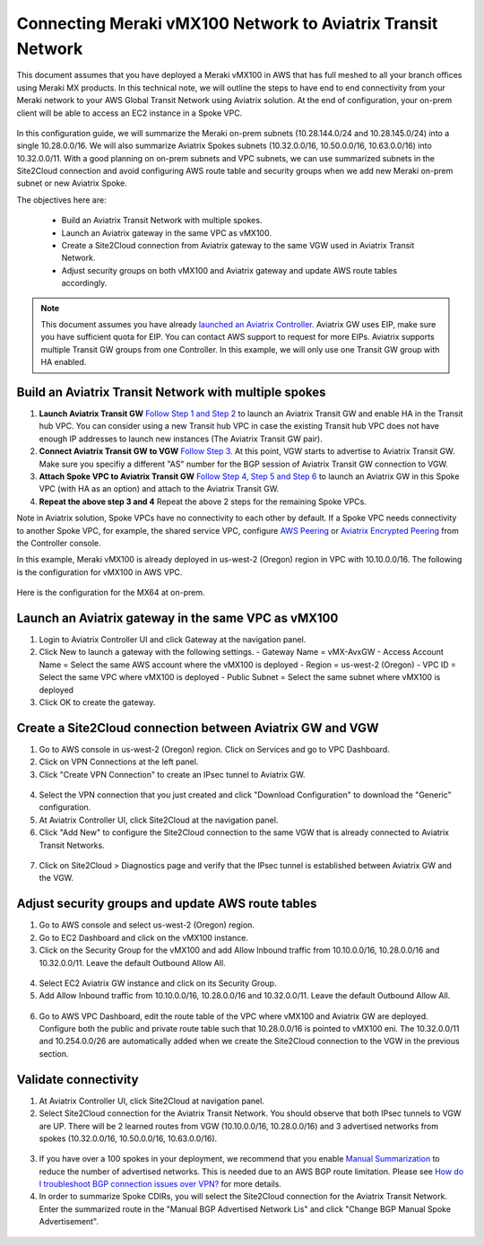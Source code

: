 .. meta::
   :description: Instructions on how to connect Meraki vMX100 to Aviatrix Transit Network
   :keywords: AWS Global Transit Network

=============================================================
Connecting Meraki vMX100 Network to Aviatrix Transit Network
=============================================================

This document assumes that you have deployed a Meraki vMX100 in AWS that has full meshed to all your branch offices using Meraki MX products. 
In this technical note, we will outline the steps to have end to end connectivity from your Meraki network to your AWS Global Transit Network using Aviatrix solution. At the end of configuration, your on-prem client will be able to access an EC2 instance in a Spoke VPC.

  |meraki_avxtransit01|

In this configuration guide, we will summarize the Meraki on-prem subnets (10.28.144.0/24 and 10.28.145.0/24) into a single 10.28.0.0/16. We will also summarize Aviatrix Spokes subnets (10.32.0.0/16, 10.50.0.0/16, 10.63.0.0/16) into 10.32.0.0/11. With a good planning on on-prem subnets and VPC subnets, we can use summarized subnets in the Site2Cloud connection and avoid configuring AWS route table and security groups when we add new Meraki on-prem subnet or new Aviatrix Spoke. 

The objectives here are:

 - Build an Aviatrix Transit Network with multiple spokes.
 - Launch an Aviatrix gateway in the same VPC as vMX100.
 - Create a Site2Cloud connection from Aviatrix gateway to the same VGW used in Aviatrix Transit Network.
 - Adjust security groups on both vMX100 and Aviatrix gateway and update AWS route tables accordingly.

.. Note::

  This document assumes you have already `launched an Aviatrix Controller <http://docs.aviatrix.com/StartUpGuides/aviatrix-cloud-controller-startup-guide.html>`_.
  Aviatrix GW uses EIP, make sure you have sufficient quota for EIP. You can contact AWS support to request for more EIPs. 
  Aviatrix supports multiple Transit GW groups from one Controller. In this example, we will only use one Transit GW group with HA enabled. 

..


Build an Aviatrix Transit Network with multiple spokes
------------------------------------------------------
1. **Launch Aviatrix Transit GW** `Follow Step 1 and Step 2 <http://docs.aviatrix.com/HowTos/transitvpc_workflow.html#launch-a-transit-gateway>`_ to launch an Aviatrix Transit GW and enable HA in the Transit hub VPC. You can consider using a new Transit hub VPC in case the existing Transit hub VPC does not have enough IP addresses to launch new instances (The Aviatrix Transit GW pair).

2. **Connect Aviatrix Transit GW to VGW** `Follow Step 3. <http://docs.aviatrix.com/HowTos/transitvpc_workflow.html#connect-the-transit-gw-to-aws-vgw>`_ At this point, VGW starts to advertise to Aviatrix Transit GW. Make sure you specifiy a different "AS" number for the BGP session of Aviatrix Transit GW connection to VGW. 

3. **Attach Spoke VPC to Aviatrix Transit GW** `Follow Step 4, Step 5 and Step 6 <http://docs.aviatrix.com/HowTos/transitvpc_workflow.html#launch-a-spoke-gateway>`_ to launch an Aviatrix GW in this Spoke VPC (with HA as an option) and attach to the Aviatrix Transit GW. 

4. **Repeat the above step 3 and 4** Repeat the above 2 steps for the remaining Spoke VPCs. 

Note in Aviatrix solution, Spoke VPCs have no connectivity to each other by default. If a Spoke VPC needs connectivity to another Spoke VPC, for example, the shared service VPC, configure `AWS Peering <http://docs.aviatrix.com/HowTos/peering.html#aws-peering>`_ or `Aviatrix Encrypted Peering <http://docs.aviatrix.com/HowTos/peering.html#encrypted-peering>`_ from the Controller console. 


In this example, Meraki vMX100 is already deployed in us-west-2 (Oregon) region in VPC with 10.10.0.0/16. The following is the configuration for vMX100 in AWS VPC.

  |meraki_avxtransit02|
  
Here is the configuration for the MX64 at on-prem.

  |meraki_avxtransit03|


Launch an Aviatrix gateway in the same VPC as vMX100
----------------------------------------------------
1. Login to Aviatrix Controller UI and click Gateway at the navigation panel.
2. Click New to launch a gateway with the following settings.
   - Gateway Name = vMX-AvxGW
   - Access Account Name = Select the same AWS account where the vMX100 is deployed
   - Region = us-west-2 (Oregon)
   - VPC ID = Select the same VPC where vMX100 is deployed
   - Public Subnet = Select the same subnet where vMX100 is deployed

3. Click OK to create the gateway.


Create a Site2Cloud connection between Aviatrix GW and VGW
----------------------------------------------------------
1. Go to AWS console in us-west-2 (Oregon) region. Click on Services and go to VPC Dashboard.
2. Click on VPN Connections at the left panel. 
3. Click "Create VPN Connection" to create an IPsec tunnel to Aviatrix GW. 

  |meraki_avxtransit04|

4. Select the VPN connection that you just created and click "Download Configuration" to download the "Generic" configuration.
5. At Aviatrix Controller UI, click Site2Cloud at the navigation panel.
6. Click "Add New" to configure the Site2Cloud connection to the same VGW that is already connected to Aviatrix Transit Networks.

  |meraki_avxtransit05|

7. Click on Site2Cloud > Diagnostics page and verify that the IPsec tunnel is established between Aviatrix GW and the VGW.
   
  |meraki_avxtransit06|


Adjust security groups and update AWS route tables
--------------------------------------------------
1. Go to AWS console and select us-west-2 (Oregon) region.
2. Go to EC2 Dashboard and click on the vMX100 instance.
3. Click on the Security Group for the vMX100 and add Allow Inbound traffic from 10.10.0.0/16, 10.28.0.0/16 and 10.32.0.0/11. Leave the default Outbound Allow All.

  |meraki_avxtransit07|

4. Select EC2 Aviatrix GW instance and click on its Security Group.
5. Add Allow Inbound traffic from 10.10.0.0/16, 10.28.0.0/16 and 10.32.0.0/11. Leave the default Outbound Allow All.

  |meraki_avxtransit08|

6. Go to AWS VPC Dashboard, edit the route table of the VPC where vMX100 and Aviatrix GW are deployed. Configure both the public and private route table such that 10.28.0.0/16 is pointed to vMX100 eni. The 10.32.0.0/11 and 10.254.0.0/26 are automatically added when we create the Site2Cloud connection to the VGW in the previous section.

  |meraki_avxtransit09|


Validate connectivity
---------------------
1. At Aviatrix Controller UI, click Site2Cloud at navigation panel.
2. Select Site2Cloud connection for the Aviatrix Transit Network. You should observe that both IPsec tunnels to VGW are UP. There will be 2 learned routes from VGW (10.10.0.0/16, 10.28.0.0/16) and 3 advertised networks from spokes (10.32.0.0/16, 10.50.0.0/16, 10.63.0.0/16). 

  |meraki_avxtransit10|
  |meraki_avxtransit11|

3. If you have over a 100 spokes in your deployment, we recommend that you enable `Manual Summarization <https://docs.aviatrix.com/HowTos/site2cloud.html#manual-bgp-advertised-network-list>`_ to reduce the number of advertised networks. This is needed due to an AWS BGP route limitation. Please see `How do I troubleshoot BGP connection issues over VPN? <https://aws.amazon.com/premiumsupport/knowledge-center/troubleshoot-bgp-vpn/>`_ for more details.

4. In order to summarize Spoke CDIRs, you will select the Site2Cloud connection for the Aviatrix Transit Network. Enter the summarized route in the "Manual BGP Advertised Network Lis" and click "Change BGP Manual Spoke Advertisement".

  |meraki_avxtransit12|


.. |meraki_avxtransit01| image:: meraki_to_transit_media/meraki_avxtransit01.png
.. |meraki_avxtransit02| image:: meraki_to_transit_media/meraki_avxtransit02.png
.. |meraki_avxtransit03| image:: meraki_to_transit_media/meraki_avxtransit03.png
.. |meraki_avxtransit04| image:: meraki_to_transit_media/meraki_avxtransit04.png
.. |meraki_avxtransit05| image:: meraki_to_transit_media/meraki_avxtransit05.png
.. |meraki_avxtransit06| image:: meraki_to_transit_media/meraki_avxtransit06.png
.. |meraki_avxtransit07| image:: meraki_to_transit_media/meraki_avxtransit07.png
.. |meraki_avxtransit08| image:: meraki_to_transit_media/meraki_avxtransit08.png
.. |meraki_avxtransit09| image:: meraki_to_transit_media/meraki_avxtransit09.png
.. |meraki_avxtransit10| image:: meraki_to_transit_media/meraki_avxtransit10.png
.. |meraki_avxtransit11| image:: meraki_to_transit_media/meraki_avxtransit11.png
.. |meraki_avxtransit12| image:: meraki_to_transit_media/meraki_avxtransit12.png

.. disqus::
